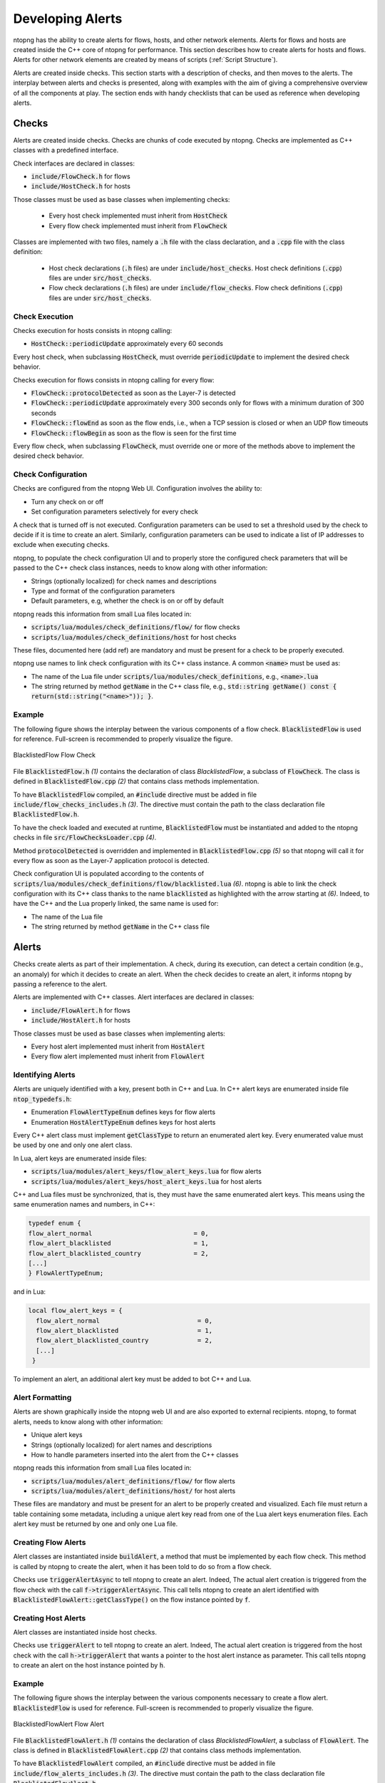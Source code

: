 .. _DevelopingAlerts:

Developing Alerts
#################

ntopng has the ability to create alerts for flows, hosts, and other network elements. Alerts for flows and hosts are created inside the C++ core of ntopng for performance. This section describes how to create alerts for hosts and flows. Alerts for other network elements are created by means of scripts (:ref:`Script Structure`).

Alerts are created inside checks. This section starts with a description of checks, and then moves to the alerts. The interplay between alerts and checks is presented, along with examples with the aim of giving a comprehensive overview of all the components at play.  The section ends with handy checklists that can be used as reference when developing alerts.

Checks
======

Alerts are created inside checks. Checks are chunks of code executed by ntopng. Checks are implemented as C++ classes with a predefined interface.

Check interfaces are declared in classes:

- :code:`include/FlowCheck.h` for flows
- :code:`include/HostCheck.h` for hosts

Those classes must be used as base classes when implementing checks:

  - Every host check implemented must inherit from :code:`HostCheck`
  - Every flow check implemented must inherit from :code:`FlowCheck`

Classes are implemented with two files, namely a :code:`.h` file with the class declaration, and a :code:`.cpp` file with the class definition:

  - Host check declarations (:code:`.h` files) are under :code:`include/host_checks`. Host check definitions (:code:`.cpp`) files are under :code:`src/host_checks`.
  - Flow check declarations (:code:`.h` files) are under :code:`include/flow_checks`. Flow check definitions (:code:`.cpp`) files are under :code:`src/host_checks`.


Check Execution
------------------

Checks execution for hosts consists in ntopng calling:

-  :code:`HostCheck::periodicUpdate` approximately every 60 seconds

Every host check, when subclassing :code:`HostCheck`, must override :code:`periodicUpdate` to implement the desired check behavior.

Checks execution for flows consists in ntopng calling for every flow:

- :code:`FlowCheck::protocolDetected` as soon as the Layer-7 is detected
- :code:`FlowCheck::periodicUpdate` approximately every 300 seconds only for flows with a minimum duration of 300 seconds
- :code:`FlowCheck::flowEnd` as soon as the flow ends, i.e., when a TCP session is closed or when an UDP flow timeouts
- :code:`FlowCheck::flowBegin` as soon as the flow is seen for the first time

Every flow check, when subclassing :code:`FlowCheck`, must override one or more of the methods above to implement the desired check behavior.


Check Configuration
----------------------

Checks are configured from the ntopng Web UI. Configuration involves the ability to:

- Turn any check on or off
- Set configuration parameters selectively for every check

A check that is turned off is not executed. Configuration parameters can be used to set a threshold used by the check to decide if it is time to create an alert. Similarly, configuration parameters can be used to indicate a list of IP addresses to exclude when executing checks.

ntopng, to populate the check configuration UI and to properly store the configured check parameters that will be passed to the C++ check class instances, needs to know along with other information:

- Strings (optionally localized) for check names and descriptions
- Type and format of the configuration parameters
- Default parameters, e.g, whether the check is on or off by default

ntopng reads this information from small Lua files located in:

- :code:`scripts/lua/modules/check_definitions/flow/` for flow checks
- :code:`scripts/lua/modules/check_definitions/host` for host checks

These files, documented here (add ref) are mandatory and must be present for a check to be properly executed.

ntopng use names to link check configuration with its C++ class instance. A common :code:`<name>` must be used as:

- The name of the Lua file under :code:`scripts/lua/modules/check_definitions`, e.g., :code:`<name>.lua`
- The string returned by method :code:`getName` in the C++ class file, e.g., :code:`std::string getName() const { return(std::string("<name>")); }`.


Example
-------

The following figure shows the interplay between the various components of a flow check. :code:`BlacklistedFlow` is used for reference. Full-screen is recommended to properly visualize the figure.

.. figure:: ../img/developing_alerts_check_structure.png
  :align: center
  :alt: BlacklistedFlow Flow Check

  BlacklistedFlow Flow Check


File :code:`BlacklistedFlow.h` *(1)* contains the declaration of class `BlacklistedFlow`, a subclass of :code:`FlowCheck`. The class is defined in :code:`BlacklistedFlow.cpp` *(2)* that contains class methods implementation.

To have :code:`BlacklistedFlow` compiled, an :code:`#include` directive must be added in file :code:`include/flow_checks_includes.h` *(3)*. The directive must contain the path to the class declaration file :code:`BlacklistedFlow.h`.

To have the check loaded and executed at runtime, :code:`BlacklistedFlow` must be instantiated and added to the ntopng checks in file :code:`src/FlowChecksLoader.cpp` *(4)*.

Method :code:`protocolDetected` is overridden and implemented in :code:`BlacklistedFlow.cpp` *(5)* so that ntopng will call it for every flow as soon as the Layer-7 application protocol is detected.

Check configuration UI is populated according to the contents of :code:`scripts/lua/modules/check_definitions/flow/blacklisted.lua` *(6)*. ntopng is able to link the check configuration with its C++ class thanks to the name :code:`blacklisted` as highlighted with the arrow starting at *(6)*. Indeed, to have the C++ and the Lua properly linked, the same name is used for:

- The name of the Lua file
- The string returned by method :code:`getName` in the C++ class file


Alerts
======

Checks create alerts as part of their implementation. A check, during its execution, can detect a certain condition (e.g., an anomaly) for which it decides to create an alert. When the check decides to create an alert, it informs ntopng by passing a reference to the alert.

Alerts are implemented with C++ classes. Alert interfaces are declared in classes:

- :code:`include/FlowAlert.h` for flows
- :code:`include/HostAlert.h` for hosts

Those classes must be used as base classes when implementing alerts:

- Every host alert implemented must inherit from :code:`HostAlert`
- Every flow alert implemented must inherit from :code:`FlowAlert`

Identifying Alerts
------------------

Alerts are uniquely identified with a key, present both in C++ and Lua. In C++ alert keys are enumerated inside file :code:`ntop_typedefs.h`:

- Enumeration :code:`FlowAlertTypeEnum` defines keys for flow alerts
- Enumeration :code:`HostAlertTypeEnum` defines keys for host alerts

Every C++ alert class must implement :code:`getClassType` to return an enumerated alert key. Every enumerated value must be used by one and only one alert class.

In Lua, alert keys are enumerated inside files:

- :code:`scripts/lua/modules/alert_keys/flow_alert_keys.lua` for flow alerts
- :code:`scripts/lua/modules/alert_keys/host_alert_keys.lua` for host alerts

C++ and Lua files must be synchronized, that is, they must have the same enumerated alert keys. This means using the same enumeration names and numbers, in C++:

.. code:: C

  typedef enum {
  flow_alert_normal                           = 0,
  flow_alert_blacklisted                      = 1,
  flow_alert_blacklisted_country              = 2,
  [...]
  } FlowAlertTypeEnum;

and in Lua:

.. code:: lua

  local flow_alert_keys = {
    flow_alert_normal                          = 0,
    flow_alert_blacklisted                     = 1,
    flow_alert_blacklisted_country             = 2,
    [...]
   }

To implement an alert, an additional alert key must be added to bot C++ and Lua.


Alert Formatting
----------------

Alerts are shown graphically inside the ntopng web UI and are also exported to external recipients. ntopng, to format alerts, needs to know along with other information:

- Unique alert keys
- Strings (optionally localized) for alert names and descriptions
- How to handle parameters inserted into the alert from the C++ classes

ntopng reads this information from small Lua files located in:

- :code:`scripts/lua/modules/alert_definitions/flow/` for flow alerts
- :code:`scripts/lua/modules/alert_definitions/host/` for host alerts

These files are mandatory and must be present for an alert to be properly created and visualized. Each file must return a table containing some metadata, including a unique alert key read from one of the Lua alert keys enumeration files. Each alert key must be returned by one and only one Lua file.


Creating Flow Alerts
--------------------

Alert classes are instantiated inside :code:`buildAlert`, a method that must be implemented by each flow check. This method is called by ntopng to create the alert, when it has been told to do so from a flow check.

Checks use :code:`triggerAlertAsync` to tell ntopng to create an alert. Indeed, The actual alert creation is triggered from the flow check with the call :code:`f->triggerAlertAsync`. This call tells ntopng to create an alert identified with :code:`BlacklistedFlowAlert::getClassType()` on the flow instance pointed by :code:`f`.


Creating Host Alerts
--------------------

Alert classes are instantiated inside host checks.

Checks use :code:`triggerAlert` to tell ntopng to create an alert. Indeed, The actual alert creation is triggered from the host check with the call :code:`h->triggerAlert` that wants a pointer to the host alert instance as parameter. This call tells ntopng to create an alert on the host instance pointed by :code:`h`.


Example
-------

The following figure shows the interplay between the various components necessary to create a flow alert. :code:`BlacklistedFlow` is used for reference. Full-screen is recommended to properly visualize the figure.

.. figure:: ../img/developing_alerts_alert_structure.png
  :align: center
  :alt: BlacklistedFlowAlert Flow Alert

  BlacklistedFlowAlert Flow Alert


File :code:`BlacklistedFlowAlert.h` *(1)* contains the declaration of class `BlacklistedFlowAlert`, a subclass of :code:`FlowAlert`. The class is defined in :code:`BlacklistedFlowAlert.cpp` *(2)* that contains class methods implementation.

To have :code:`BlacklistedFlowAlert` compiled, an :code:`#include` directive must be added in file :code:`include/flow_alerts_includes.h` *(3)*. The directive must contain the path to the class declaration file :code:`BlacklistedFlowAlert.h`.

Class :code:`BlacklistedFlowAlert` is instantiated inside :code:`buildAlert` *(4)*, a method of flow check :code:`BlacklistedFlow`. Indeed, as seen in the previous section, alerts are created from checks. This method is called by ntopng to create the alert, when it has been told to do so from a check.

The actual alert creation is triggered from the flow check with the call :code:`f->triggerAlertAsync` *(5)*. This call tells ntopng to create an alert identified with :code:`BlacklistedFlowAlert::getClassType()` on the flow instance pointed by :code:`f`.

Method :code:`getClassType()` returns an alert key *(6)* that is enumerated inside file :code:`ntop_typedefs.h`, as part of the :code:`FlowAlertTypeEnum` enumeration - follow the arrow starting at *(6)*. The same key is also enumerated in :code:`flow_alert_keys.lua` *(7)*, with the same enumeration name and number.

The alert key enumerated in Lua is specified as part of the :code:`meta` data of file :code:`alert_flow_blacklisted.lua` *(8)*. This file tells ntopng how to format the alert and its parameters. In particular, :code:`format` is used for the formatting. The third parameter of the function is a Lua table that contains the fields populated in C++. Indeed, method :code:`getAlertJSON` implemented in :code:`BlacklistedFlowAlert.cpp` *(2)* populates fields that are then propagated to the lua :code:`format` with the same names *(9)*. For example, a boolean :code:`cli_blacklisted` is added in C++ and read in Lua to properly format the blacklisted alert.


Checklists
==========

Flows
-----

To create a flow alert, say :code:`BadFlowAlert`, check the following items:

- Implement a flow check :code:`BadFlow` that inherits from :code:`FlowCheck`

    - Place the class declaration file :code:`BadFlow.h` inside :code:`include/flow_checks/BadFlow.h` 
    - Place the class definition file :code:`BadFlow.cpp` inside :code:`src/flow_checks/BadFlow.cpp`
    - Add an :code:`#include "flow_checks/BadFlow.h"` directive in :code:`include/flow_checks_includes.h`
    - Add a :code:`new BadFlow()` constructor in :code:`src/FlowChecksLoader.cpp`

- Implement a Lua file :code:`bad_flow.lua` for the check configuration

    - Place :code:`bad_flow.lua` inside :code:`scripts/lua/modules/check_definitions/flow/`
    - Edit method :code:`getName` in :code:`BadFlow.h` to return string :code:`bad_flow`

- Implement a flow alert :code:`BadFlowAlert` that inherits from :code:`FlowAlert`

    - Place the class declaration file :code:`BadFlowAlert.h` inside :code:`include/flow_alerts/BadFlowAlert.h` 
    - Place the class definition file :code:`BadFlowAlert.cpp` inside :code:`src/flow_alerts/BadFlowAlert.cpp`
    - Add an :code:`#include "flow_alerts/BadFlowAlert.h"` directive in :code:`include/flow_alerts_includes.h`

- Add a unique alert key

    - Add an enumeration value :code:`flow_alert_bad_flow = <NUM>` in :code:`FlowAlertTypeEnum` inside file :code:`ntop_typedefs.h` and make sure :code:`<NUM>` is unique and not already used
    - Edit method :code:`getClassType` in :code:`BadFlowAlert.h` to return enumeration value :code:`flow_alert_bad_flow`
    - Add an enumeration value :code:`flow_alert_bad_flow = <NUM>` inside :code:`scripts/lua/modules/alert_keys/flow_alert_keys.lua` making sure :code:`<NUM>` is the very same number used also in :code:`FlowAlertTypeEnum`


Hosts
-----

To create an host alert, say :code:`BadHostAlert`, check the following items:

- Implement an host check :code:`BadHost` that inherits from :code:`HostCheck`

    - Place the class declaration file :code:`BadHost.h` inside :code:`include/host_checks/BadHost.h` 
    - Place the class definition file :code:`BadHost.cpp` inside :code:`src/host_checks/BadHost.cpp`
    - Add an :code:`#include "host_checks/BadHost.h"` directive in :code:`include/host_checks_includes.h`
    - Add a :code:`new BadHost()` constructor in :code:`src/HostChecksLoader.cpp`

- Implement a Lua file :code:`bad_host.lua` for the check configuration

    - Place :code:`bad_host.lua` inside :code:`scripts/lua/modules/check_definitions/host/`
    - Edit method :code:`getName` in :code:`BadHost.h` to return string :code:`bad_host`

- Implement an host alert :code:`BadHostAlert` that inherits from :code:`HostAlert`

    - Place the class declaration file :code:`BadHostAlert.h` inside :code:`include/host_alerts/BadHostAlert.h` 
    - Place the class definition file :code:`BadHostAlert.cpp` inside :code:`src/host_alerts/BadHostAlert.cpp`
    - Add an :code:`#include "host_alerts/BadHostAlert.h"` directive in :code:`include/host_alerts_includes.h`

- Add a unique alert key

    - Add an enumeration value :code:`host_alert_bad_host = <NUM>` in :code:`HostAlertTypeEnum` inside file :code:`ntop_typedefs.h` and make sure :code:`<NUM>` is unique and not already used
    - Edit method :code:`getClassType` in :code:`BadFlowAlert.h` to return enumeration value :code:`host_alert_bad_host`
    - Add an enumeration value :code:`host_alert_bad_host = <NUM>` inside :code:`scripts/lua/modules/alert_keys/host_alert_keys.lua` making sure :code:`<NUM>` is the very same number used also in :code:`HostAlertTypeEnum`





